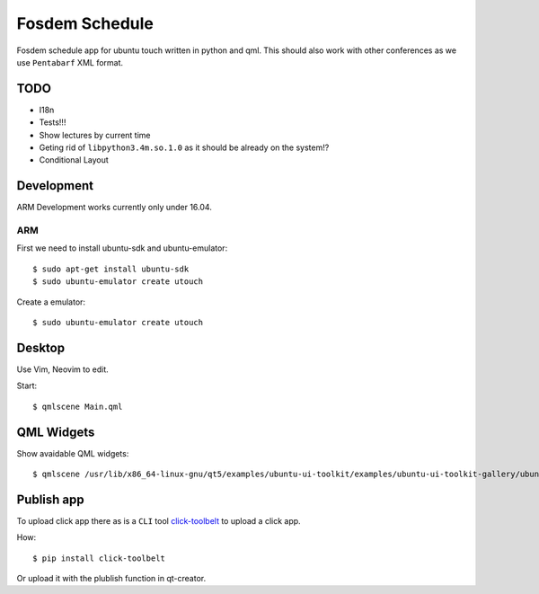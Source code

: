 Fosdem Schedule
===============

Fosdem schedule app for ubuntu touch written in python and qml. This should
also work with other conferences as we use ``Pentabarf`` XML format.


TODO
----

- I18n

- Tests!!!

- Show lectures by current time 

- Geting rid of ``libpython3.4m.so.1.0`` as it should be already on the
  system!?

- Conditional Layout 


Development
-----------

ARM Development works currently only under 16.04.

ARM
~~~

First we need to install ubuntu-sdk and ubuntu-emulator::

    $ sudo apt-get install ubuntu-sdk
    $ sudo ubuntu-emulator create utouch

Create a emulator::

    $ sudo ubuntu-emulator create utouch

Desktop
-------

Use Vim, Neovim to edit. 

Start::

    $ qmlscene Main.qml


QML Widgets
-----------

Show avaidable QML widgets::

    $ qmlscene /usr/lib/x86_64-linux-gnu/qt5/examples/ubuntu-ui-toolkit/examples/ubuntu-ui-toolkit-gallery/ubuntu-ui-toolkit-gallery.qml

Publish app
-----------

To upload click app there as is a ``CLI`` tool `click-toolbelt <https://pypi.python.org/pypi/click-toolbelt>`_ to upload a
click app.

How::

    $ pip install click-toolbelt

Or upload it with the plublish function in qt-creator.
